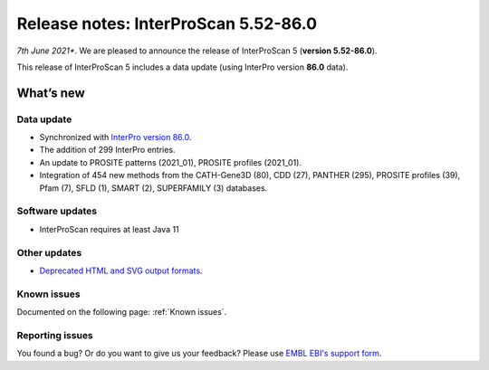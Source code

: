 Release notes: InterProScan 5.52-86.0
=====================================

*7th June 2021**. We are pleased to announce the release of
InterProScan 5 (**version 5.52-86.0**).

This release of InterProScan 5 includes a data update (using InterPro
version **86.0** data).

What’s new
~~~~~~~~~~

Data update
^^^^^^^^^^^

-  Synchronized with `InterPro version 
   86.0 <http://www.ebi.ac.uk/interpro/release_notes>`__.
-  The addition of 299 InterPro entries.
-  An update to PROSITE patterns (2021_01), PROSITE profiles (2021_01).
-  Integration of 454 new methods from the CATH-Gene3D (80), CDD (27), PANTHER (295), PROSITE profiles (39), Pfam (7), SFLD (1), SMART (2), SUPERFAMILY (3) databases.

Software updates
^^^^^^^^^^^^^^^^
- InterProScan requires at least Java 11

Other updates
^^^^^^^^^^^^^^^^
-  `Deprecated HTML and SVG output formats <OutputFormats.html#svg-and-html>`__.

Known issues
^^^^^^^^^^^^

Documented on the following  page: :ref:`Known issues`.


Reporting issues
^^^^^^^^^^^^^^^^

You found a bug? Or do you want to give us your feedback? Please use
`EMBL EBI's support form <http://www.ebi.ac.uk/support/interproscan>`__.

